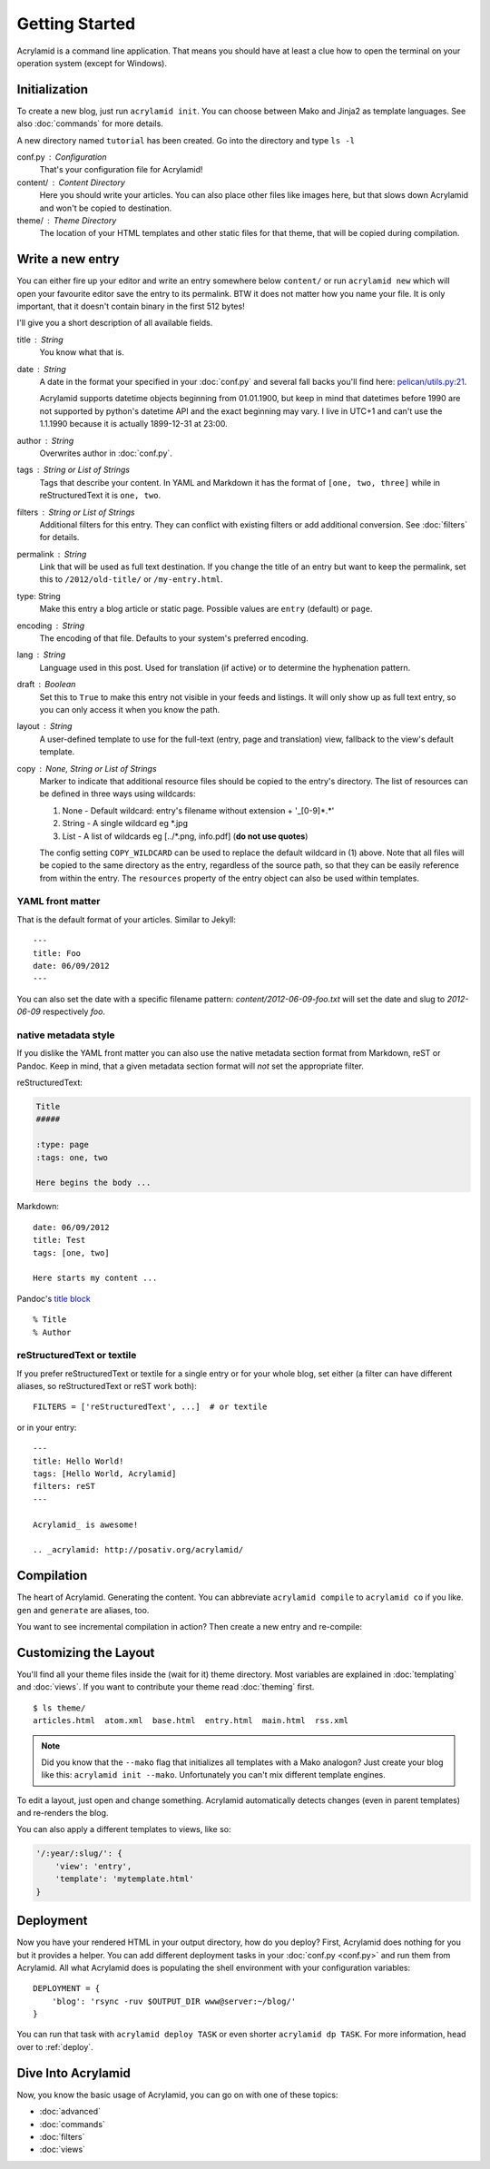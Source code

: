 Getting Started
===============

Acrylamid is a command line application. That means you should have at least
a clue how to open the terminal on your operation system (except for Windows).

Initialization
--------------

To create a new blog, just run ``acrylamid init``. You can choose between Mako
and Jinja2 as template languages. See also :doc:`commands` for more details.

.. raw:: html

    <pre>
    $ acrylamid init /path/to/blog/
      <span style="font-weight: bold; color: #00aa00">   create</span>  blog/theme/style.css
      <span style="font-weight: bold; color: #00aa00">   create</span>  blog/theme/base.html
      <span style="font-weight: bold; color: #00aa00">   create</span>  blog/theme/main.html
      <span style="font-weight: bold; color: #00aa00">   create</span>  blog/theme/entry.html
      <span style="font-weight: bold; color: #00aa00">   create</span>  blog/theme/articles.html
      <span style="font-weight: bold; color: #00aa00">   create</span>  blog/theme/rss.xml
      <span style="font-weight: bold; color: #00aa00">   create</span>  blog/theme/atom.xml
      <span style="font-weight: bold; color: #00aa00">   create</span>  blog/content/sample-entry.txt
    Created your fresh new blog at 'blog'. Enjoy!
    </pre>

A new directory named ``tutorial`` has been created. Go into the directory
and type ``ls -l``

.. raw:: html

    <pre>
    $ ls -l /path/to/blog/
    total 4
     -rw-r--r-- 1 ich 1452 Mai 23 19:48 conf.py
     drwxr-xr-x 3 ich  102 Mai 23 19:42 <span class="ansi1 ansi34">content</span>/
     drwxr-xr-x 8 ich  272 Mai 23 19:42 <span class="ansi1 ansi34">theme</span>/
    </pre>

conf.py : Configuration
    That's your configuration file for Acrylamid!

content/ : Content Directory
    Here you should write your articles. You can also place other files like
    images here, but that slows down Acrylamid and won't be copied to
    destination.

theme/ : Theme Directory
    The location of your HTML templates and other static files for that theme,
    that will be copied during compilation.


Write a new entry
-----------------

You can either fire up your editor and write an entry somewhere below
``content/`` or run ``acrylamid new`` which will open your favourite editor
save the entry to its permalink. BTW it does not matter how you name your
file. It is only important, that it doesn't contain binary in the first 512
bytes!

I'll give you a short description of all available fields.

title : String
    You know what that is.

date : String
    A date in the format your specified in your :doc:`conf.py` and several
    fall backs you'll find here: `pelican/utils.py:21 <https://github.com/getpelican/pelican/blob/master/pelican/utils.py#L56>`_.

    Acrylamid supports datetime objects beginning from 01.01.1900, but keep in
    mind that datetimes before 1990 are not supported by python's datetime API
    and the exact beginning may vary. I live in UTC+1 and can't use the
    1.1.1990 because it is actually 1899-12-31 at 23:00.

author : String
    Overwrites author in :doc:`conf.py`.

tags : String or List of Strings
    Tags that describe your content. In YAML and Markdown it has the format of
    ``[one, two, three]`` while in reStructuredText it is ``one, two``.

filters : String or List of Strings
    Additional filters for this entry. They can conflict with existing filters
    or add additional conversion. See :doc:`filters` for details.

permalink : String
    Link that will be used as full text destination. If you change the title of
    an entry but want to keep the permalink, set this to ``/2012/old-title/``
    or ``/my-entry.html``.

type: String
    Make this entry a blog article or static page. Possible values are
    ``entry`` (default) or ``page``.

encoding : String
    The encoding of that file. Defaults to your system's preferred encoding.

lang : String
    Language used in this post. Used for translation (if active) or to
    determine the hyphenation pattern.

draft : Boolean
    Set this to ``True`` to make this entry not visible in your feeds and
    listings. It will only show up as full text entry, so you can only access
    it when you know the path.

layout : String
    A user-defined template to use for the full-text (entry, page and translation) view,
    fallback to the view's default template.

copy : None, String or List of Strings
    Marker to indicate that additional resource files should be copied to the entry's directory.
    The list of resources can be defined in three ways using wildcards:

    1) None - Default wildcard: entry's filename without extension + '_[0-9]*.*'
    2) String - A single wildcard eg \*.jpg
    3) List - A list of wildcards eg [../\*.png, info.pdf]   (**do not use quotes**)

    The config setting ``COPY_WILDCARD`` can be used to replace the default wildcard in (1) above.
    Note that all files will be copied to the same directory as the entry, regardless of the source path,
    so that they can be easily reference from within the entry.
    The ``resources`` property of the entry object can also be used within templates.


YAML front matter
^^^^^^^^^^^^^^^^^

That is the default format of your articles. Similar to Jekyll::

    ---
    title: Foo
    date: 06/09/2012
    ---

You can also set the date with a specific filename pattern:
`content/2012-06-09-foo.txt` will set the date and slug to `2012-06-09`
respectively `foo`.

native metadata style
^^^^^^^^^^^^^^^^^^^^^

If you dislike the YAML front matter you can also use the native metadata
section format from Markdown, reST or Pandoc. Keep in mind, that a given
metadata section format will *not* set the appropriate filter.

reStructuredText:

.. code-block:: rst

    Title
    #####

    :type: page
    :tags: one, two

    Here begins the body ...

Markdown::

    date: 06/09/2012
    title: Test
    tags: [one, two]

    Here starts my content ...

Pandoc's `title block <http://johnmacfarlane.net/pandoc/README.html#title-block>`_ ::

    % Title
    % Author

reStructuredText or textile
^^^^^^^^^^^^^^^^^^^^^^^^^^^

If you prefer reStructuredText or textile for a single entry or for your
whole blog, set either (a filter can have different aliases, so
reStructuredText or reST work both)::

    FILTERS = ['reStructuredText', ...]  # or textile

or in your entry::

    ---
    title: Hello World!
    tags: [Hello World, Acrylamid]
    filters: reST
    ---

    Acrylamid_ is awesome!

    .. _acrylamid: http://posativ.org/acrylamid/


Compilation
-----------

The heart of Acrylamid. Generating the content. You can abbreviate
``acrylamid compile`` to ``acrylamid co`` if you like. ``gen`` and
``generate`` are aliases, too.

.. raw:: html

    <pre>
    $ cd /path/to/blog/
    $ acrylamid compile
      <span style="font-weight: bold; color: #00aa00">   create</span>  [0.05s] output/articles/index.html
      <span style="font-weight: bold; color: #00aa00">   create</span>  [0.37s] output/2012/die-verwandlung/index.html
      <span style="font-weight: bold; color: #00aa00">   create</span>  [0.00s] output/index.html
      <span style="font-weight: bold; color: #00aa00">   create</span>  [0.00s] output/tag/die-verwandlung/index.html
      <span style="font-weight: bold; color: #00aa00">   create</span>  [0.00s] output/tag/franz-kafka/index.html
      <span style="font-weight: bold; color: #00aa00">   create</span>  [0.03s] output/atom/index.html
      <span style="font-weight: bold; color: #00aa00">   create</span>  [0.03s] output/rss/index.html
      <span style="font-weight: bold; color: #00aa00">   create</span>  [0.00s] output/sitemap.xml
      <span style="font-weight: bold; color: #00aa00">   create</span>  output/style.css
    9 new, 0 updated, 0 skipped [0.63s]
    </pre>

You want to see incremental compilation in action? Then create a new entry and
re-compile:

.. raw:: html

    <pre>
    $ acrylamid new test
    $ acrylamid co
      <span style="font-weight: bold; color: #aa5500">   update</span>  [0.02s] output/articles/index.html
      <span style="font-weight: bold; color: #00aa00">   create</span>  [0.30s] output/2012/test/index.html
      <span style="font-weight: bold; color: #aa5500">   update</span>  [0.00s] output/2012/die-verwandlung/index.html
      <span style="font-weight: bold; color: #aa5500">   update</span>  [0.00s] output/index.html
      <span style="font-weight: bold; color: #aa5500">   update</span>  [0.01s] output/atom/index.html
      <span style="font-weight: bold; color: #aa5500">   update</span>  [0.01s] output/rss/index.html
      <span style="font-weight: bold; color: #aa5500">   update</span>  [0.00s] output/sitemap.xml
    1 new, 6 updated, 3 skipped [0.49s]
    </pre>


Customizing the Layout
----------------------

You'll find all your theme files inside the (wait for it) theme directory.
Most variables are explained in :doc:`templating` and :doc:`views`. If you
want to contribute your theme read :doc:`theming` first.

::

    $ ls theme/
    articles.html  atom.xml  base.html  entry.html  main.html  rss.xml

.. note::

    Did you know that the ``--mako`` flag that initializes all templates with a
    Mako analogon? Just create your blog like this: ``acrylamid init --mako``.
    Unfortunately you can't mix different template engines.

To edit a layout, just open and change something. Acrylamid automatically
detects changes (even in parent templates) and re-renders the blog.

You can also apply a different templates to views, like so:

.. code-block:: python

    '/:year/:slug/': {
        'view': 'entry',
        'template': 'mytemplate.html'
    }


Deployment
----------

Now you have your rendered HTML in your output directory, how do you deploy?
First, Acrylamid does nothing for you but it provides a helper. You can add
different deployment tasks in your :doc:`conf.py <conf.py>` and run them from
Acrylamid. All what Acrylamid does is populating the shell environment with
your configuration variables::

    DEPLOYMENT = {
        'blog': 'rsync -ruv $OUTPUT_DIR www@server:~/blog/'
    }

You can run that task with ``acrylamid deploy TASK`` or even shorter ``acrylamid dp TASK``. For more information, head over to :ref:`deploy`.

.. raw:: html

    <pre>
    $ acrylamid deploy blog
    <span style="font-weight: bold; color: #000316">    execute</span> rsync -av --delete output/ www@server:~/blog/
    building file list ... done

    sent 19701 bytes  received 20 bytes  7888.40 bytes/sec
    total size is 13017005  speedup is 660.06
    </pre>


Dive Into Acrylamid
-------------------

Now, you know the basic usage of Acrylamid, you can go on with one of these
topics:

- :doc:`advanced`
- :doc:`commands`
- :doc:`filters`
- :doc:`views`
